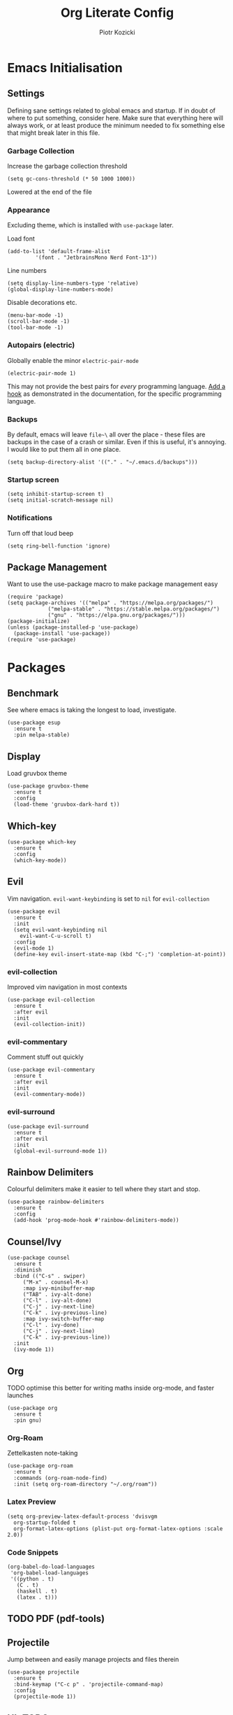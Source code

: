 #+title: Org Literate Config
#+author: Piotr Kozicki
#+property: header-args :tangle yes
#+startup: overview

* Emacs Initialisation
** Settings

Defining sane settings related to global emacs and startup. If in doubt of where to put something,
consider here. Make sure that everything here will always work, or at least produce the minimum needed
to fix something else that might break later in this file.

*** Garbage Collection

Increase the garbage collection threshold

#+begin_src elisp
 (setq gc-cons-threshold (* 50 1000 1000)) 
#+end_src

Lowered at the end of the file

*** Appearance

Excluding theme, which is installed with ~use-package~ later.

Load font

#+begin_src elisp
  (add-to-list 'default-frame-alist
	       '(font . "JetbrainsMono Nerd Font-13"))
#+end_src

Line numbers

#+begin_src elisp
  (setq display-line-numbers-type 'relative)
  (global-display-line-numbers-mode)
#+end_src

Disable decorations etc.

#+begin_src elisp
  (menu-bar-mode -1)
  (scroll-bar-mode -1)
  (tool-bar-mode -1)
#+end_src

*** Autopairs (electric)

Globally enable the minor ~electric-pair-mode~

#+begin_src elisp
  (electric-pair-mode 1)
#+end_src

This may not provide the best pairs for /every/ programming language. [[https://www.emacswiki.org/emacs/ElectricPair][Add a hook]] as demonstrated in the
documentation, for the specific programming language.

*** Backups

By default, emacs will leave ~file~\~ all over the place - these files are
backups in the case of a crash or similar. Even if this is useful, it's
annoying. I would like to put them all in one place.

#+begin_src elisp
  (setq backup-directory-alist '(("." . "~/.emacs.d/backups")))
#+end_src

*** Startup screen

#+begin_src elisp
  (setq inhibit-startup-screen t)
  (setq initial-scratch-message nil)
#+end_src

*** Notifications

Turn off that loud beep

#+begin_src elisp
  (setq ring-bell-function 'ignore)
#+end_src

** Package Management

Want to use the use-package macro to make package management easy

#+begin_src elisp
  (require 'package)
  (setq package-archives '(("melpa" . "https://melpa.org/packages/")
			   ("melpa-stable" . "https://stable.melpa.org/packages/")
			   ("gnu" . "https://elpa.gnu.org/packages/")))
  (package-initialize)
  (unless (package-installed-p 'use-package)
    (package-install 'use-package))
  (require 'use-package)
#+end_src

* Packages
** Benchmark

See where emacs is taking the longest to load, investigate.

#+begin_src elisp
  (use-package esup
    :ensure t
    :pin melpa-stable)
#+end_src

** Display

Load gruvbox theme

#+begin_src elisp
  (use-package gruvbox-theme
    :ensure t
    :config
    (load-theme 'gruvbox-dark-hard t))
#+end_src

** Which-key

#+begin_src elisp
  (use-package which-key
    :ensure t
    :config
    (which-key-mode))
#+end_src

** Evil

Vim navigation. ~evil-want-keybinding~ is set to ~nil~ for ~evil-collection~

#+begin_src elisp
  (use-package evil
    :ensure t
    :init
    (setq evil-want-keybinding nil
	  evil-want-C-u-scroll t)
    :config
    (evil-mode 1)
    (define-key evil-insert-state-map (kbd "C-;") 'completion-at-point))
#+end_src

*** evil-collection

Improved vim navigation in most contexts

#+begin_src elisp
  (use-package evil-collection
    :ensure t
    :after evil
    :init
    (evil-collection-init))
#+end_src

*** evil-commentary

Comment stuff out quickly

#+begin_src elisp
  (use-package evil-commentary
    :ensure t
    :after evil
    :init
    (evil-commentary-mode))
#+end_src

*** evil-surround

#+begin_src elisp
  (use-package evil-surround
    :ensure t
    :after evil
    :init
    (global-evil-surround-mode 1))
#+end_src

** Rainbow Delimiters

Colourful delimiters make it easier to tell where they start and stop.

#+begin_src elisp
  (use-package rainbow-delimiters
    :ensure t
    :config
    (add-hook 'prog-mode-hook #'rainbow-delimiters-mode))
#+end_src

** Counsel/Ivy

#+begin_src elisp
  (use-package counsel
    :ensure t
    :diminish
    :bind (("C-s" . swiper)
	   ("M-x" . counsel-M-x)
	   :map ivy-minibuffer-map
	   ("TAB" . ivy-alt-done)
	   ("C-l" . ivy-alt-done)
	   ("C-j" . ivy-next-line)
	   ("C-k" . ivy-previous-line)
	   :map ivy-switch-buffer-map
	   ("C-l" . ivy-done)
	   ("C-j" . ivy-next-line)
	   ("C-k" . ivy-previous-line))
    :init
    (ivy-mode 1))
#+end_src

** Org

TODO optimise this better for writing maths inside org-mode, and faster launches

#+begin_src elisp
  (use-package org
    :ensure t
    :pin gnu)
#+end_src

*** Org-Roam

Zettelkasten note-taking

#+begin_src elisp
  (use-package org-roam
    :ensure t
    :commands (org-roam-node-find)
    :init (setq org-roam-directory "~/.org/roam"))
#+end_src

*** Latex Preview

#+begin_src elisp
  (setq org-preview-latex-default-process 'dvisvgm
	org-startup-folded t
	org-format-latex-options (plist-put org-format-latex-options :scale 2.0))
#+end_src

*** Code Snippets

#+begin_src elisp
  (org-babel-do-load-languages
   'org-babel-load-languages
   '((python . t)
     (C . t)
     (haskell . t)
     (latex . t)))
#+end_src

** TODO PDF (pdf-tools)
** Projectile

Jump between and easily manage projects and files therein

#+begin_src elisp
  (use-package projectile
    :ensure t
    :bind-keymap ("C-c p" . 'projectile-command-map)
    :config
    (projectile-mode 1))
#+end_src

** HL-TODO

#+begin_src elisp
  (use-package hl-todo
    :ensure t
    :config
    (global-hl-todo-mode 1))
#+end_src

** Git

View diff in gutter

#+begin_src elisp
  (use-package git-gutter
    :ensure t
    :config
    (global-git-gutter-mode +1))
#+end_src

Interact with git using magit

#+begin_src elisp
  (use-package magit
    :commands (magit magit-diff)
    :ensure t)
#+end_src

** LSP

Make Emacs an LSP-capable client. Hooks for languages go here too.

#+begin_src elisp
  (use-package lsp-mode
    :ensure t
    :init
    (setq lsp-keymap-prefix "C-c l")
    :hook ((c-mode . lsp)
	   (c++-mode . lsp)
	   (python-mode . lsp)
	   (lsp-mode . lsp-enable-which-key-integration))
    :config
    (setq lsp-modeline-diagnostics-scope :workspace)
    (lsp-mode)
    :commands (lsp lsp-deferred))
#+end_src

Integrate this with ~ivy~, for features like completion-at-point with ivy (~complete-symbol~)

#+begin_src elisp
  (use-package lsp-ivy
    :ensure t
    :commands lsp-ivy-workspace-symbol)
#+end_src

Add error-checking with ~flycheck~

#+begin_src elisp
  (use-package flycheck
    :ensure t
    :init (global-flycheck-mode))
#+end_src

** YASnippet

#+begin_src elisp
  (use-package yasnippet
    :ensure t
    :commands (yas-insert-snippet)
    :config (yas-global-mode))
#+end_src

#+begin_src elisp
  (use-package yasnippet-snippets
    :ensure t
    :commands (yas-insert-snippet))
#+end_src

** General Keybindings

We should be able to use general.el to use leader keys, similar as to vim or spacemacs.

#+begin_src elisp
  (use-package general
    :ensure t
    :config
    (general-create-definer otg/leader-keys
      :keymaps '(normal insert visual)
      :prefix "SPC"
      :global-prefix "C-SPC"))
#+end_src

Note that these keybindings are not comprehensive, separating them as such should keep them easy to change

*** File Operations

#+begin_src elisp
  (otg/leader-keys
       "f" '(:ignore f :which-key "files")
       "ff" '(counsel-find-file :which-key "file find")
       "fs" '(save-buffer :which-key "file save"))
#+end_src

*** Buffer Operations

#+begin_src elisp
  (otg/leader-keys
    "b" '(:ignore b :which-key "buffer")
    "bb" '(counsel-switch-buffer :which-key "buffer switch")
    "bd" '(evil-delete-buffer :which-key "buffer delete")
    "bn" '(next-buffer :which-key "buffer next")
    "bp" '(previous-buffer :which-key "buffer prev"))
#+end_src

*** Window Operations

#+begin_src elisp
  (otg/leader-keys
    "w" '(:ignore w :which-key "windows")
    "wh" '(evil-window-left :which-key "window right")
    "wj" '(evil-window-down :which-key "window down")
    "wk" '(evil-window-up :which-key "window up")
    "wl" '(evil-window-right :which-key "window right")
    "wH" '(evil-window-move-far-left :which-key "move window left")
    "wJ" '(evil-window-move-very-bottom :which-key "move window down")
    "wK" '(evil-window-move-very-top :which-key "move window up")
    "wL" '(evil-window-move-far-right :which-key "move window right")
    "ws" '(evil-window-split :which-key "horizontal split")
    "wv" '(evil-window-vsplit :which-key "vertical split")
    "wd" '(evil-window-delete :which-key "window delete")
    "wo" '(delete-other-windows :which-key "window only"))
#+end_src

*** Git Operations

#+begin_src elisp
  (otg/leader-keys
    "g" '(:ignore g :which-key "git")
    "gg" '(magit :which-key "git status")
    "gs" '(magit :which-key "git status"))
#+end_src

*** Projectile

#+begin_src elisp
  (otg/leader-keys
    "p" '(:keymap projectile-command-map :which-key "projectile" :package projectile))
#+end_src

*** Org

#+begin_src elisp
  (otg/leader-keys
    "o" '(:ignore o :which-key "org")
    "or" '(:ignore r :which-key "roam")
    "orf" '(org-roam-node-find :which-key "find node"))
#+end_src

*** Misc

Commonly accessed keybindings with no particular group or otherwise one-offs

#+begin_src elisp
  (otg/leader-keys
    "s" '(counsel-grep-or-swiper :which-key "search")
    "SPC" '(counsel-M-x :which-key "M-x")
    "qq" '(save-buffers-kill-terminal :which-key "quit")
    "is" '(yas-insert-snippet :which-key "insert snippet"))
#+end_src

* TODO Programming Languages

LSP hooks for languages go in [[LSP][LSP]]

Org-babel hooks go in [[Org][Org]]

** C/C++
** Python

** Haskell

Emacs does not by default recognise ~haskell-mode~

#+begin_src elisp
  (use-package haskell-mode
    :mode "\\.hs\\'"
    :ensure t)
#+end_src

* Finish

This block is not really that important, but here we set garbage
collection to what it was before.

#+begin_src elisp
  (setq gc-cons-threshold (* 2 1000 1000))
#+end_src
